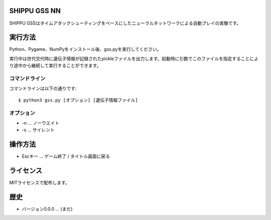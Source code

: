 SHIPPU GSS NN
=============
SHIPPU GSSはタイムアタックシューティングをベースにしたニューラルネットワークによる自動プレイの実験です。

実行方法
========
Python、Pygame、NumPyをインストール後、gss.pyを実行してください。

実行中は世代交代時に遺伝子情報が記録されたpickleファイルを出力します。起動時に引数でこのファイルを指定することにより途中から継続して実行することができます。

コマンドライン
--------------
コマンドラインは以下の通りです::

    $ python3 gss.py [オプション] [遺伝子情報ファイル]

オプション
----------
* -n ... ノーウエイト
* -s ... サイレント

操作方法
========
* Escキー ... ゲーム終了 / タイトル画面に戻る

ライセンス
==========
MITライセンスで配布します。

歴史
====
* バージョン0.0.0 ... (まだ)
